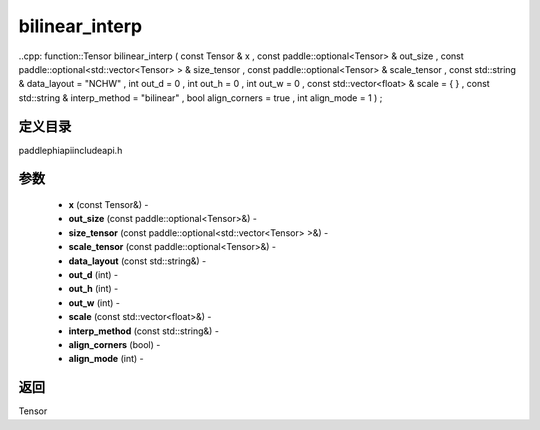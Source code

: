 .. _cn_api_paddle_experimental_bilinear_interp:

bilinear_interp
-------------------------------

..cpp: function::Tensor bilinear_interp ( const Tensor & x , const paddle::optional<Tensor> & out_size , const paddle::optional<std::vector<Tensor> > & size_tensor , const paddle::optional<Tensor> & scale_tensor , const std::string & data_layout = "NCHW" , int out_d = 0 , int out_h = 0 , int out_w = 0 , const std::vector<float> & scale = { } , const std::string & interp_method = "bilinear" , bool align_corners = true , int align_mode = 1 ) ;

定义目录
:::::::::::::::::::::
paddle\phi\api\include\api.h

参数
:::::::::::::::::::::
	- **x** (const Tensor&) - 
	- **out_size** (const paddle::optional<Tensor>&) - 
	- **size_tensor** (const paddle::optional<std::vector<Tensor> >&) - 
	- **scale_tensor** (const paddle::optional<Tensor>&) - 
	- **data_layout** (const std::string&) - 
	- **out_d** (int) - 
	- **out_h** (int) - 
	- **out_w** (int) - 
	- **scale** (const std::vector<float>&) - 
	- **interp_method** (const std::string&) - 
	- **align_corners** (bool) - 
	- **align_mode** (int) - 



返回
:::::::::::::::::::::
Tensor
